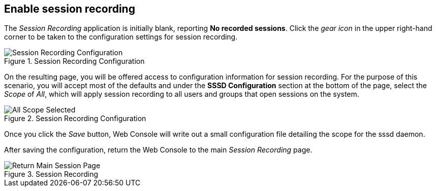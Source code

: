 :imagesdir: ../assets/images

== Enable session recording

The _Session Recording_ application is initially blank, reporting *No
recorded sessions*. Click the _gear icon_ in the upper right-hand corner
to be taken to the configuration settings for session recording.

.Session Recording Configuration
image::session-recording-initial.png[Session Recording Configuration]

On the resulting page, you will be offered access to configuration
information for session recording. For the purpose of this scenario, you
will accept most of the defaults and under the *SSSD Configuration*
section at the bottom of the page, select the _Scope_ of _All_, which
will apply session recording to all users and groups that open sessions
on the system.

.Session Recording Configuration
image::all-scope-selected.png[All Scope Selected]

Once you click the _Save_ button, Web Console will write out a small
configuration file detailing the scope for the sssd daemon.

After saving the configuration, return the Web Console to the main
_Session Recording_ page.

.Session Recording
image::return-main-session-page.png[Return Main Session Page]
